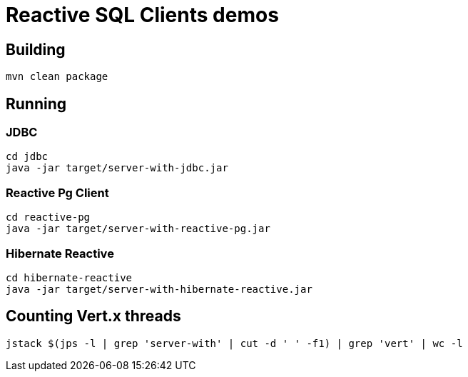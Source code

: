 = Reactive SQL Clients demos

== Building

[source,shell]
----
mvn clean package
----

== Running

=== JDBC

[source,shell]
----
cd jdbc
java -jar target/server-with-jdbc.jar
----

=== Reactive Pg Client

[source,shell]
----
cd reactive-pg
java -jar target/server-with-reactive-pg.jar
----

=== Hibernate Reactive

[source,shell]
----
cd hibernate-reactive
java -jar target/server-with-hibernate-reactive.jar
----

== Counting Vert.x threads

[source,shell]
----
jstack $(jps -l | grep 'server-with' | cut -d ' ' -f1) | grep 'vert' | wc -l
----
